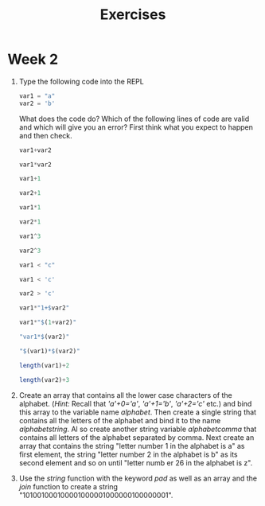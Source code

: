 #+Title: Exercises
* Week 2
1. Type the following code into the REPL
   #+begin_src julia
     var1 = "a"
     var2 = 'b'
   #+end_src
   What does the code do? Which of the following lines of code are valid and which will give you an error? First think what you expect to happen and then check.
   #+begin_src julia
  var1+var2

  var1*var2

  var1+1

  var2+1

  var1*1

  var2*1

  var1^3

  var2^3

  var1 < "c"

  var1 < 'c'

  var2 > 'c'

  var1*"1+$var2"

  var1*"$(1+var2)"

  "var1*$(var2)"

  "$(var1)*$(var2)"

  length(var1)+2

  length(var2)+3
   #+end_src

2. Create an array that contains all the lower case characters of the alphabet. (/Hint:/ Recall that /'a'+0='a'/, /'a'+1='b'/, /'a'+2='c'/ etc.) and bind this array to the variable name /alphabet/. Then create a single string that contains all the letters of the alphabet and bind it to the name /alphabetstring/. Al so create another string variable /alphabetcomma/ that contains all letters of the alphabet separated by comma. Next create an array that contains the string "letter number 1 in the alphabet is a" as first element, the string "letter number 2 in the alphabet is b" as its second element and so on until "letter numb er 26 in the alphabet is z".
 # #+begin_src julia
 #  alphabet = ['a'+i for i in 0:25]
 #  alphabetstring = join(alphabet)
 #  alphabetstring = join(alphabet, ", ")
 #  ["letter number $(i) in the alphabet is $(alphabet[i])" for i in 1:26]
 # #+end_src

3. Use the /string/ function with the keyword /pad/ as well as an array and the /join/ function to create a string "101001000100001000001000000100000001".
 #  #+begin_src julia
 #   join([string(1;pad=i) for i in 1:7])
 #  #+end_src
